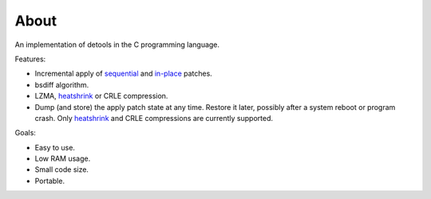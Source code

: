 About
=====

An implementation of detools in the C programming language.

Features:

- Incremental apply of `sequential`_ and `in-place`_ patches.

- bsdiff algorithm.

- LZMA, `heatshrink`_ or CRLE compression.

- Dump (and store) the apply patch state at any time. Restore it
  later, possibly after a system reboot or program crash. Only
  `heatshrink`_ and CRLE compressions are currently supported.

Goals:

- Easy to use.

- Low RAM usage.

- Small code size.

- Portable.

.. _heatshrink: https://github.com/atomicobject/heatshrink

.. _sequential: https://detools.readthedocs.io/en/latest/#id1

.. _in-place: https://detools.readthedocs.io/en/latest/#id3

.. _detools.h: https://github.com/eerimoq/detools/blob/master/src/c/detools.h

.. _examples folder: https://github.com/eerimoq/detools/tree/master/src/c/examples
